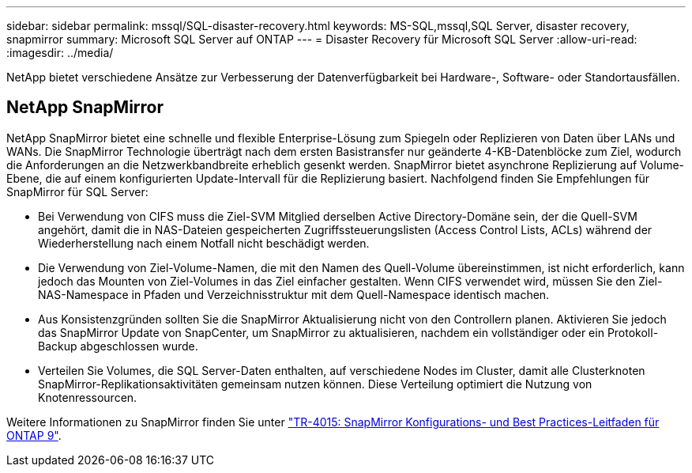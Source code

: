 ---
sidebar: sidebar 
permalink: mssql/SQL-disaster-recovery.html 
keywords: MS-SQL,mssql,SQL Server, disaster recovery, snapmirror 
summary: Microsoft SQL Server auf ONTAP 
---
= Disaster Recovery für Microsoft SQL Server
:allow-uri-read: 
:imagesdir: ../media/


[role="lead"]
NetApp bietet verschiedene Ansätze zur Verbesserung der Datenverfügbarkeit bei Hardware-, Software- oder Standortausfällen.



== NetApp SnapMirror

NetApp SnapMirror bietet eine schnelle und flexible Enterprise-Lösung zum Spiegeln oder Replizieren von Daten über LANs und WANs. Die SnapMirror Technologie überträgt nach dem ersten Basistransfer nur geänderte 4-KB-Datenblöcke zum Ziel, wodurch die Anforderungen an die Netzwerkbandbreite erheblich gesenkt werden. SnapMirror bietet asynchrone Replizierung auf Volume-Ebene, die auf einem konfigurierten Update-Intervall für die Replizierung basiert.
Nachfolgend finden Sie Empfehlungen für SnapMirror für SQL Server:

* Bei Verwendung von CIFS muss die Ziel-SVM Mitglied derselben Active Directory-Domäne sein, der die Quell-SVM angehört, damit die in NAS-Dateien gespeicherten Zugriffssteuerungslisten (Access Control Lists, ACLs) während der Wiederherstellung nach einem Notfall nicht beschädigt werden.
* Die Verwendung von Ziel-Volume-Namen, die mit den Namen des Quell-Volume übereinstimmen, ist nicht erforderlich, kann jedoch das Mounten von Ziel-Volumes in das Ziel einfacher gestalten. Wenn CIFS verwendet wird, müssen Sie den Ziel-NAS-Namespace in Pfaden und Verzeichnisstruktur mit dem Quell-Namespace identisch machen.
* Aus Konsistenzgründen sollten Sie die SnapMirror Aktualisierung nicht von den Controllern planen. Aktivieren Sie jedoch das SnapMirror Update von SnapCenter, um SnapMirror zu aktualisieren, nachdem ein vollständiger oder ein Protokoll-Backup abgeschlossen wurde.
* Verteilen Sie Volumes, die SQL Server-Daten enthalten, auf verschiedene Nodes im Cluster, damit alle Clusterknoten SnapMirror-Replikationsaktivitäten gemeinsam nutzen können. Diese Verteilung optimiert die Nutzung von Knotenressourcen.


Weitere Informationen zu SnapMirror finden Sie unter link:https://www.netapp.com/us/media/tr-4015.pdf["TR-4015: SnapMirror Konfigurations- und Best Practices-Leitfaden für ONTAP 9"^].
